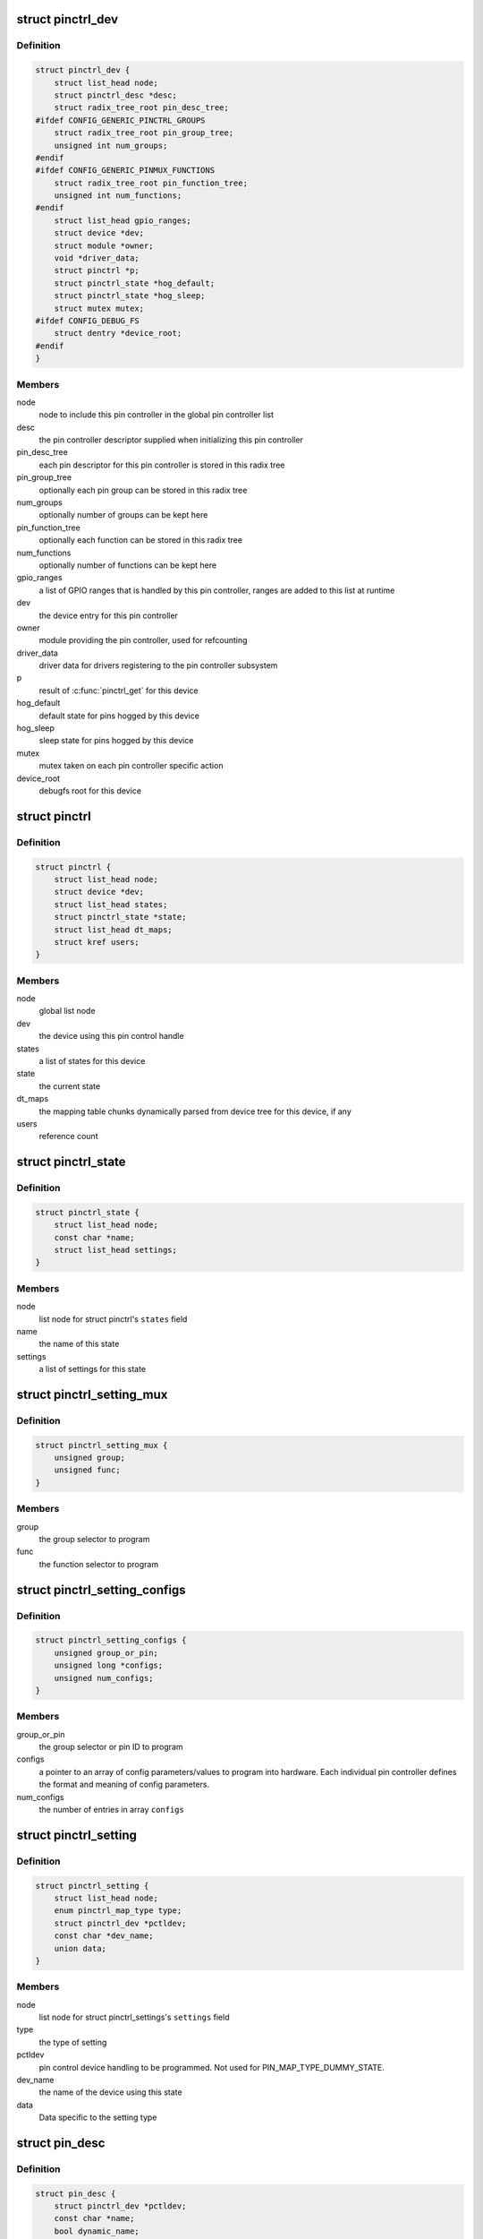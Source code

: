 .. -*- coding: utf-8; mode: rst -*-
.. src-file: drivers/pinctrl/core.h

.. _`pinctrl_dev`:

struct pinctrl_dev
==================

.. c:type:: struct pinctrl_dev

    pin control class device

.. _`pinctrl_dev.definition`:

Definition
----------

.. code-block:: c

    struct pinctrl_dev {
        struct list_head node;
        struct pinctrl_desc *desc;
        struct radix_tree_root pin_desc_tree;
    #ifdef CONFIG_GENERIC_PINCTRL_GROUPS
        struct radix_tree_root pin_group_tree;
        unsigned int num_groups;
    #endif
    #ifdef CONFIG_GENERIC_PINMUX_FUNCTIONS
        struct radix_tree_root pin_function_tree;
        unsigned int num_functions;
    #endif
        struct list_head gpio_ranges;
        struct device *dev;
        struct module *owner;
        void *driver_data;
        struct pinctrl *p;
        struct pinctrl_state *hog_default;
        struct pinctrl_state *hog_sleep;
        struct mutex mutex;
    #ifdef CONFIG_DEBUG_FS
        struct dentry *device_root;
    #endif
    }

.. _`pinctrl_dev.members`:

Members
-------

node
    node to include this pin controller in the global pin controller list

desc
    the pin controller descriptor supplied when initializing this pin
    controller

pin_desc_tree
    each pin descriptor for this pin controller is stored in
    this radix tree

pin_group_tree
    optionally each pin group can be stored in this radix tree

num_groups
    optionally number of groups can be kept here

pin_function_tree
    optionally each function can be stored in this radix tree

num_functions
    optionally number of functions can be kept here

gpio_ranges
    a list of GPIO ranges that is handled by this pin controller,
    ranges are added to this list at runtime

dev
    the device entry for this pin controller

owner
    module providing the pin controller, used for refcounting

driver_data
    driver data for drivers registering to the pin controller
    subsystem

p
    result of \ :c:func:`pinctrl_get`\  for this device

hog_default
    default state for pins hogged by this device

hog_sleep
    sleep state for pins hogged by this device

mutex
    mutex taken on each pin controller specific action

device_root
    debugfs root for this device

.. _`pinctrl`:

struct pinctrl
==============

.. c:type:: struct pinctrl

    per-device pin control state holder

.. _`pinctrl.definition`:

Definition
----------

.. code-block:: c

    struct pinctrl {
        struct list_head node;
        struct device *dev;
        struct list_head states;
        struct pinctrl_state *state;
        struct list_head dt_maps;
        struct kref users;
    }

.. _`pinctrl.members`:

Members
-------

node
    global list node

dev
    the device using this pin control handle

states
    a list of states for this device

state
    the current state

dt_maps
    the mapping table chunks dynamically parsed from device tree for
    this device, if any

users
    reference count

.. _`pinctrl_state`:

struct pinctrl_state
====================

.. c:type:: struct pinctrl_state

    a pinctrl state for a device

.. _`pinctrl_state.definition`:

Definition
----------

.. code-block:: c

    struct pinctrl_state {
        struct list_head node;
        const char *name;
        struct list_head settings;
    }

.. _`pinctrl_state.members`:

Members
-------

node
    list node for struct pinctrl's \ ``states``\  field

name
    the name of this state

settings
    a list of settings for this state

.. _`pinctrl_setting_mux`:

struct pinctrl_setting_mux
==========================

.. c:type:: struct pinctrl_setting_mux

    setting data for MAP_TYPE_MUX_GROUP

.. _`pinctrl_setting_mux.definition`:

Definition
----------

.. code-block:: c

    struct pinctrl_setting_mux {
        unsigned group;
        unsigned func;
    }

.. _`pinctrl_setting_mux.members`:

Members
-------

group
    the group selector to program

func
    the function selector to program

.. _`pinctrl_setting_configs`:

struct pinctrl_setting_configs
==============================

.. c:type:: struct pinctrl_setting_configs

    setting data for MAP_TYPE_CONFIGS\_\*

.. _`pinctrl_setting_configs.definition`:

Definition
----------

.. code-block:: c

    struct pinctrl_setting_configs {
        unsigned group_or_pin;
        unsigned long *configs;
        unsigned num_configs;
    }

.. _`pinctrl_setting_configs.members`:

Members
-------

group_or_pin
    the group selector or pin ID to program

configs
    a pointer to an array of config parameters/values to program into
    hardware. Each individual pin controller defines the format and meaning
    of config parameters.

num_configs
    the number of entries in array \ ``configs``\ 

.. _`pinctrl_setting`:

struct pinctrl_setting
======================

.. c:type:: struct pinctrl_setting

    an individual mux or config setting

.. _`pinctrl_setting.definition`:

Definition
----------

.. code-block:: c

    struct pinctrl_setting {
        struct list_head node;
        enum pinctrl_map_type type;
        struct pinctrl_dev *pctldev;
        const char *dev_name;
        union data;
    }

.. _`pinctrl_setting.members`:

Members
-------

node
    list node for struct pinctrl_settings's \ ``settings``\  field

type
    the type of setting

pctldev
    pin control device handling to be programmed. Not used for
    PIN_MAP_TYPE_DUMMY_STATE.

dev_name
    the name of the device using this state

data
    Data specific to the setting type

.. _`pin_desc`:

struct pin_desc
===============

.. c:type:: struct pin_desc

    pin descriptor for each physical pin in the arch

.. _`pin_desc.definition`:

Definition
----------

.. code-block:: c

    struct pin_desc {
        struct pinctrl_dev *pctldev;
        const char *name;
        bool dynamic_name;
        void *drv_data;
    #ifdef CONFIG_PINMUX
        unsigned mux_usecount;
        const char *mux_owner;
        const struct pinctrl_setting_mux *mux_setting;
        const char *gpio_owner;
    #endif
    }

.. _`pin_desc.members`:

Members
-------

pctldev
    corresponding pin control device

name
    a name for the pin, e.g. the name of the pin/pad/finger on a
    datasheet or such

dynamic_name
    if the name of this pin was dynamically allocated

drv_data
    driver-defined per-pin data. pinctrl core does not touch this

mux_usecount
    If zero, the pin is not claimed, and \ ``owner``\  should be NULL.
    If non-zero, this pin is claimed by \ ``owner``\ . This field is an integer
    rather than a boolean, since \ :c:func:`pinctrl_get`\  might process multiple
    mapping table entries that refer to, and hence claim, the same group
    or pin, and each of these will increment the \ ``usecount``\ .

mux_owner
    The name of device that called \ :c:func:`pinctrl_get`\ .

mux_setting
    The most recent selected mux setting for this pin, if any.

gpio_owner
    If \ :c:func:`pinctrl_request_gpio`\  was called for this pin, this is
    the name of the GPIO that "owns" this pin.

.. _`pinctrl_maps`:

struct pinctrl_maps
===================

.. c:type:: struct pinctrl_maps

    a list item containing part of the mapping table

.. _`pinctrl_maps.definition`:

Definition
----------

.. code-block:: c

    struct pinctrl_maps {
        struct list_head node;
        const struct pinctrl_map *maps;
        unsigned num_maps;
    }

.. _`pinctrl_maps.members`:

Members
-------

node
    mapping table list node

maps
    array of mapping table entries

num_maps
    the number of entries in \ ``maps``\ 

.. _`group_desc`:

struct group_desc
=================

.. c:type:: struct group_desc

    generic pin group descriptor

.. _`group_desc.definition`:

Definition
----------

.. code-block:: c

    struct group_desc {
        const char *name;
        int *pins;
        int num_pins;
        void *data;
    }

.. _`group_desc.members`:

Members
-------

name
    name of the pin group

pins
    array of pins that belong to the group

num_pins
    number of pins in the group

data
    pin controller driver specific data

.. This file was automatic generated / don't edit.

